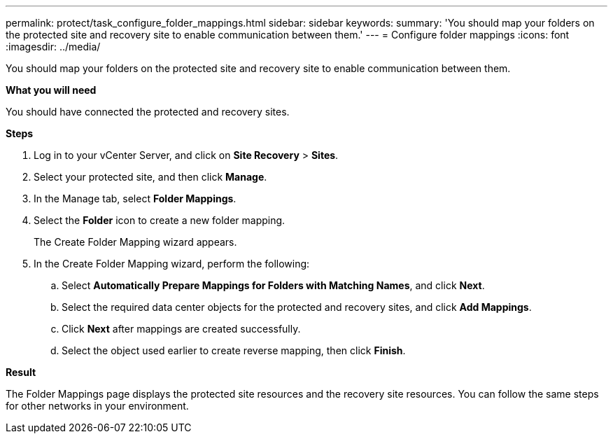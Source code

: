 ---
permalink: protect/task_configure_folder_mappings.html
sidebar: sidebar
keywords:
summary: 'You should map your folders on the protected site and recovery site to enable communication between them.'
---
= Configure folder mappings
:icons: font
:imagesdir: ../media/

[.lead]
You should map your folders on the protected site and recovery site to enable communication between them.

*What you will need*

You should have connected the protected and recovery sites.

*Steps*

. Log in to your vCenter Server, and click on *Site Recovery* > *Sites*.
. Select your protected site, and then click *Manage*.
. In the Manage tab, select *Folder Mappings*.
. Select the *Folder* icon to create a new folder mapping.
+
The Create Folder Mapping wizard appears.

. In the Create Folder Mapping wizard, perform the following:
 .. Select *Automatically Prepare Mappings for Folders with Matching Names*, and click *Next*.
 .. Select the required data center objects for the protected and recovery sites, and click *Add Mappings*.
 .. Click *Next* after mappings are created successfully.
 .. Select the object used earlier to create reverse mapping, then click *Finish*.

*Result*

The Folder Mappings page displays the protected site resources and the recovery site resources. You can follow the same steps for other networks in your environment.
